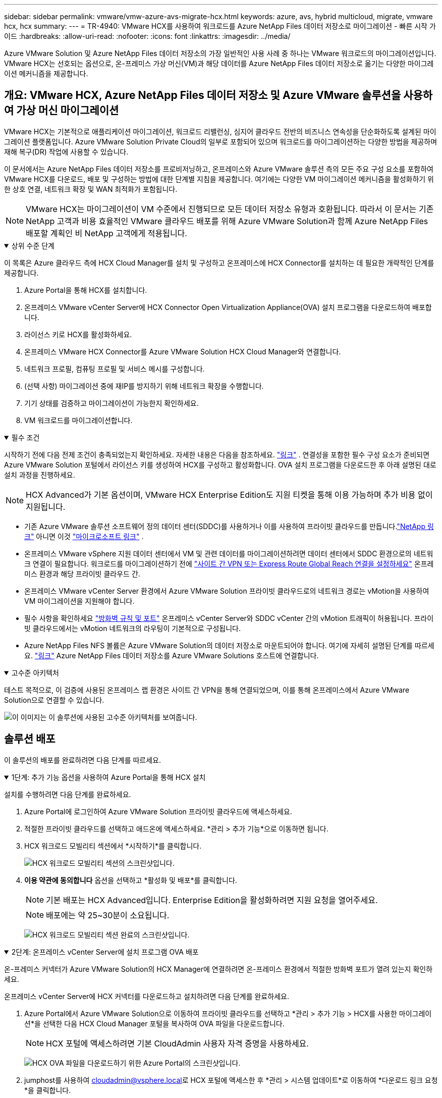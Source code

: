 ---
sidebar: sidebar 
permalink: vmware/vmw-azure-avs-migrate-hcx.html 
keywords: azure, avs, hybrid multicloud, migrate, vmware hcx, hcx 
summary:  
---
= TR-4940: VMware HCX를 사용하여 워크로드를 Azure NetApp Files 데이터 저장소로 마이그레이션 - 빠른 시작 가이드
:hardbreaks:
:allow-uri-read: 
:nofooter: 
:icons: font
:linkattrs: 
:imagesdir: ../media/


[role="lead"]
Azure VMware Solution 및 Azure NetApp Files 데이터 저장소의 가장 일반적인 사용 사례 중 하나는 VMware 워크로드의 마이그레이션입니다.  VMware HCX는 선호되는 옵션으로, 온-프레미스 가상 머신(VM)과 해당 데이터를 Azure NetApp Files 데이터 저장소로 옮기는 다양한 마이그레이션 메커니즘을 제공합니다.



== 개요: VMware HCX, Azure NetApp Files 데이터 저장소 및 Azure VMware 솔루션을 사용하여 가상 머신 마이그레이션

VMware HCX는 기본적으로 애플리케이션 마이그레이션, 워크로드 리밸런싱, 심지어 클라우드 전반의 비즈니스 연속성을 단순화하도록 설계된 마이그레이션 플랫폼입니다.  Azure VMware Solution Private Cloud의 일부로 포함되어 있으며 워크로드를 마이그레이션하는 다양한 방법을 제공하며 재해 복구(DR) 작업에 사용할 수 있습니다.

이 문서에서는 Azure NetApp Files 데이터 저장소를 프로비저닝하고, 온프레미스와 Azure VMware 솔루션 측의 모든 주요 구성 요소를 포함하여 VMware HCX를 다운로드, 배포 및 구성하는 방법에 대한 단계별 지침을 제공합니다. 여기에는 다양한 VM 마이그레이션 메커니즘을 활성화하기 위한 상호 연결, 네트워크 확장 및 WAN 최적화가 포함됩니다.


NOTE: VMware HCX는 마이그레이션이 VM 수준에서 진행되므로 모든 데이터 저장소 유형과 호환됩니다.  따라서 이 문서는 기존 NetApp 고객과 비용 효율적인 VMware 클라우드 배포를 위해 Azure VMware Solution과 함께 Azure NetApp Files 배포할 계획인 비 NetApp 고객에게 적용됩니다.

.상위 수준 단계
[%collapsible%open]
====
이 목록은 Azure 클라우드 측에 HCX Cloud Manager를 설치 및 구성하고 온프레미스에 HCX Connector를 설치하는 데 필요한 개략적인 단계를 제공합니다.

. Azure Portal을 통해 HCX를 설치합니다.
. 온프레미스 VMware vCenter Server에 HCX Connector Open Virtualization Appliance(OVA) 설치 프로그램을 다운로드하여 배포합니다.
. 라이선스 키로 HCX를 활성화하세요.
. 온프레미스 VMware HCX Connector를 Azure VMware Solution HCX Cloud Manager와 연결합니다.
. 네트워크 프로필, 컴퓨팅 프로필 및 서비스 메시를 구성합니다.
. (선택 사항) 마이그레이션 중에 재IP를 방지하기 위해 네트워크 확장을 수행합니다.
. 기기 상태를 검증하고 마이그레이션이 가능한지 확인하세요.
. VM 워크로드를 마이그레이션합니다.


====
.필수 조건
[%collapsible%open]
====
시작하기 전에 다음 전제 조건이 충족되었는지 확인하세요.  자세한 내용은 다음을 참조하세요. https://docs.microsoft.com/en-us/azure/azure-vmware/configure-vmware-hcx["링크"^] .  연결성을 포함한 필수 구성 요소가 준비되면 Azure VMware Solution 포털에서 라이선스 키를 생성하여 HCX를 구성하고 활성화합니다.  OVA 설치 프로그램을 다운로드한 후 아래 설명된 대로 설치 과정을 진행하세요.


NOTE: HCX Advanced가 기본 옵션이며, VMware HCX Enterprise Edition도 지원 티켓을 통해 이용 가능하며 추가 비용 없이 지원됩니다.

* 기존 Azure VMware 솔루션 소프트웨어 정의 데이터 센터(SDDC)를 사용하거나 이를 사용하여 프라이빗 클라우드를 만듭니다.link:vmw-azure-avs-setup.html["NetApp 링크"^] 아니면 이것 https://docs.microsoft.com/en-us/azure/azure-vmware/deploy-azure-vmware-solution?tabs=azure-portal["마이크로소프트 링크"^] .
* 온프레미스 VMware vSphere 지원 데이터 센터에서 VM 및 관련 데이터를 마이그레이션하려면 데이터 센터에서 SDDC 환경으로의 네트워크 연결이 필요합니다.  워크로드를 마이그레이션하기 전에 https://docs.microsoft.com/en-us/azure/azure-vmware/tutorial-expressroute-global-reach-private-cloud["사이트 간 VPN 또는 Express Route Global Reach 연결을 설정하세요"^] 온프레미스 환경과 해당 프라이빗 클라우드 간.
* 온프레미스 VMware vCenter Server 환경에서 Azure VMware Solution 프라이빗 클라우드로의 네트워크 경로는 vMotion을 사용하여 VM 마이그레이션을 지원해야 합니다.
* 필수 사항을 확인하세요 https://learn.microsoft.com/en-us/azure/azure-vmware/tutorial-network-checklist?source=recommendations["방화벽 규칙 및 포트"^] 온프레미스 vCenter Server와 SDDC vCenter 간의 vMotion 트래픽이 허용됩니다.  프라이빗 클라우드에서는 vMotion 네트워크의 라우팅이 기본적으로 구성됩니다.
* Azure NetApp Files NFS 볼륨은 Azure VMware Solution의 데이터 저장소로 마운트되어야 합니다.  여기에 자세히 설명된 단계를 따르세요. https://learn.microsoft.com/en-us/azure/azure-vmware/attach-azure-netapp-files-to-azure-vmware-solution-hosts?tabs=azure-portal["링크"^] Azure NetApp Files 데이터 저장소를 Azure VMware Solutions 호스트에 연결합니다.


====
.고수준 아키텍처
[%collapsible%open]
====
테스트 목적으로, 이 검증에 사용된 온프레미스 랩 환경은 사이트 간 VPN을 통해 연결되었으며, 이를 통해 온프레미스에서 Azure VMware Solution으로 연결할 수 있습니다.

image:anfd-hcx-001.png["이 이미지는 이 솔루션에 사용된 고수준 아키텍처를 보여줍니다."]

====


== 솔루션 배포

이 솔루션의 배포를 완료하려면 다음 단계를 따르세요.

.1단계: 추가 기능 옵션을 사용하여 Azure Portal을 통해 HCX 설치
[%collapsible%open]
====
설치를 수행하려면 다음 단계를 완료하세요.

. Azure Portal에 로그인하여 Azure VMware Solution 프라이빗 클라우드에 액세스하세요.
. 적절한 프라이빗 클라우드를 선택하고 애드온에 액세스하세요.  *관리 > 추가 기능*으로 이동하면 됩니다.
. HCX 워크로드 모빌리티 섹션에서 *시작하기*를 클릭합니다.
+
image:anfd-hcx-002.png["HCX 워크로드 모빌리티 섹션의 스크린샷입니다."]

. *이용 약관에 동의합니다* 옵션을 선택하고 *활성화 및 배포*를 클릭합니다.
+

NOTE: 기본 배포는 HCX Advanced입니다.  Enterprise Edition을 활성화하려면 지원 요청을 열어주세요.

+

NOTE: 배포에는 약 25~30분이 소요됩니다.

+
image:anfd-hcx-003.png["HCX 워크로드 모빌리티 섹션 완료의 스크린샷입니다."]



====
.2단계: 온프레미스 vCenter Server에 설치 프로그램 OVA 배포
[%collapsible%open]
====
온-프레미스 커넥터가 Azure VMware Solution의 HCX Manager에 연결하려면 온-프레미스 환경에서 적절한 방화벽 포트가 열려 있는지 확인하세요.

온프레미스 vCenter Server에 HCX 커넥터를 다운로드하고 설치하려면 다음 단계를 완료하세요.

. Azure Portal에서 Azure VMware Solution으로 이동하여 프라이빗 클라우드를 선택하고 *관리 > 추가 기능 > HCX를 사용한 마이그레이션*을 선택한 다음 HCX Cloud Manager 포털을 복사하여 OVA 파일을 다운로드합니다.
+

NOTE: HCX 포털에 액세스하려면 기본 CloudAdmin 사용자 자격 증명을 사용하세요.

+
image:anfd-hcx-004.png["HCX OVA 파일을 다운로드하기 위한 Azure Portal의 스크린샷입니다."]

. jumphost를 사용하여 mailto:cloudadmin@vsphere.local[cloudadmin@vsphere.local^]로 HCX 포털에 액세스한 후 *관리 > 시스템 업데이트*로 이동하여 *다운로드 링크 요청*을 클릭합니다.
+

NOTE: OVA 링크를 다운로드하거나 복사하여 브라우저에 붙여넣어 온프레미스 vCenter Server에 배포할 VMware HCX Connector OVA 파일의 다운로드 프로세스를 시작합니다.

+
image:anfd-hcx-005.png["OVA 다운로드 링크의 스크린샷."]

. OVA를 다운로드한 후 *OVF 템플릿 배포* 옵션을 사용하여 온프레미스 VMware vSphere 환경에 배포합니다.
+
image:anfd-hcx-006.png["올바른 OVA 템플릿을 선택하기 위한 스크린샷입니다."]

. OVA 배포에 필요한 모든 정보를 입력하고, *다음*을 클릭한 다음, *마침*을 클릭하여 VMware HCX 커넥터 OVA를 배포합니다.
+

NOTE: 가상 어플라이언스의 전원을 수동으로 켭니다.



단계별 지침은 다음을 참조하세요. https://docs.vmware.com/en/VMware-HCX/services/user-guide/GUID-BFD7E194-CFE5-4259-B74B-991B26A51758.html["VMware HCX 사용자 가이드"^] .

====
.3단계: 라이선스 키로 HCX 커넥터 활성화
[%collapsible%open]
====
온프레미스에 VMware HCX Connector OVA를 배포하고 어플라이언스를 시작한 후 다음 단계를 완료하여 HCX Connector를 활성화합니다.  Azure VMware Solution 포털에서 라이선스 키를 생성하고 VMware HCX Manager에서 활성화합니다.

. Azure Portal에서 Azure VMware Solution으로 이동하여 프라이빗 클라우드를 선택하고 *관리 > 추가 기능 > HCX를 사용한 마이그레이션*을 선택합니다.
. *HCX 키를 사용하여 온프레미스와 연결*에서 *추가*를 클릭하고 활성화 키를 복사합니다.
+
image:anfd-hcx-007.png["HCX 키를 추가하는 스크린샷."]

+

NOTE: 배포된 각 온프레미스 HCX 커넥터에는 별도의 키가 필요합니다.

. 온프레미스 VMware HCX Manager에 로그인하세요. `"https://hcxmanagerIP:9443"` 관리자 자격 증명을 사용합니다.
+

NOTE: OVA 배포 중에 정의된 비밀번호를 사용하세요.

. 라이센스에서 3단계에서 복사한 키를 입력하고 *활성화*를 클릭합니다.
+

NOTE: 온프레미스 HCX 커넥터는 인터넷에 접속할 수 있어야 합니다.

. *데이터 센터 위치*에서 온프레미스에서 VMware HCX Manager를 설치할 수 있는 가장 가까운 위치를 제공합니다.  *계속*을 클릭하세요.
. *시스템 이름*에서 이름을 업데이트하고 *계속*을 클릭합니다.
. *예, 계속*을 클릭합니다.
. *vCenter 연결*에서 vCenter Server의 정규화된 도메인 이름(FQDN) 또는 IP 주소와 해당 자격 증명을 제공하고 *계속*을 클릭합니다.
+

NOTE: 나중에 연결 문제를 방지하려면 FQDN을 사용하세요.

. *SSO/PSC 구성*에서 Platform Services Controller의 FQDN 또는 IP 주소를 입력하고 *계속*을 클릭합니다.
+

NOTE: VMware vCenter Server FQDN 또는 IP 주소를 입력하세요.

. 입력한 정보가 정확한지 확인하고 *다시 시작*을 클릭하세요.
. 서비스가 다시 시작된 후 나타나는 페이지에서 vCenter Server가 녹색으로 표시됩니다.  vCenter Server와 SSO 모두 적절한 구성 매개변수를 가져야 하며, 이는 이전 페이지와 동일해야 합니다.
+

NOTE: 이 프로세스는 약 10~20분 정도 걸리며 플러그인이 vCenter Server에 추가됩니다.

+
image:anfd-hcx-008.png["완료된 프로세스를 보여주는 스크린샷입니다."]



====
.4단계: 온-프레미스 VMware HCX 커넥터를 Azure VMware Solution HCX Cloud Manager와 페어링
[%collapsible%open]
====
온-프레미스와 Azure VMware Solution에 HCX 커넥터를 설치한 후, 페어링을 추가하여 Azure VMware Solution 프라이빗 클라우드에 대한 온-프레미스 VMware HCX 커넥터를 구성합니다.  사이트 페어링을 구성하려면 다음 단계를 완료하세요.

. 온-프레미스 vCenter 환경과 Azure VMware Solution SDDC 간에 사이트 쌍을 만들려면 온-프레미스 vCenter Server에 로그인하고 새 HCX vSphere Web Client 플러그인에 액세스합니다.


image:anfd-hcx-009.png["HCX vSphere Web Client 플러그인의 스크린샷입니다."]

. 인프라에서 *사이트 페어링 추가*를 클릭합니다.



NOTE: Azure VMware Solution HCX Cloud Manager URL 또는 IP 주소와 프라이빗 클라우드에 액세스하기 위한 CloudAdmin 역할의 자격 증명을 입력하세요.

image:anfd-hcx-010.png["CloudAdmin 역할에 대한 스크린샷 URL 또는 IP 주소 및 자격 증명입니다."]

. *연결*을 클릭하세요.



NOTE: VMware HCX Connector는 포트 443을 통해 HCX Cloud Manager IP로 라우팅할 수 있어야 합니다.

. 페어링이 생성되면 새로 구성된 사이트 페어링을 HCX 대시보드에서 사용할 수 있습니다.


image:anfd-hcx-011.png["HCX 대시보드에서 완료된 프로세스의 스크린샷입니다."]

====
.5단계: 네트워크 프로필, 컴퓨팅 프로필 및 서비스 메시 구성
[%collapsible%open]
====
VMware HCX Interconnect 서비스 어플라이언스는 인터넷과 대상 사이트에 대한 개인 연결을 통해 복제 및 vMotion 기반 마이그레이션 기능을 제공합니다.  상호 연결은 암호화, 트래픽 엔지니어링, VM 이동성을 제공합니다.  Interconnect 서비스 어플라이언스를 생성하려면 다음 단계를 완료하세요.

. 인프라에서 *상호 연결 > 다중 사이트 서비스 메시 > 컴퓨팅 프로필 > 컴퓨팅 프로필 만들기*를 선택합니다.



NOTE: 컴퓨팅 프로필은 배포되는 어플라이언스와 HCX 서비스가 액세스할 수 있는 VMware 데이터 센터 부분을 포함한 배포 매개변수를 정의합니다.

image:anfd-hcx-012.png["vSphere 클라이언트 상호 연결 페이지의 스크린샷입니다."]

. 컴퓨팅 프로필을 만든 후 *멀티 사이트 서비스 메시 > 네트워크 프로필 > 네트워크 프로필 만들기*를 선택하여 네트워크 프로필을 만듭니다.


네트워크 프로필은 HCX가 가상 어플라이언스에 사용하는 IP 주소와 네트워크 범위를 정의합니다.


NOTE: 이 단계에는 두 개 이상의 IP 주소가 필요합니다.  이러한 IP 주소는 관리 네트워크에서 Interconnect Appliance에 할당됩니다.

image:anfd-hcx-013.png["vSphere 클라이언트 Interconnect 페이지에 IP 주소를 추가하는 스크린샷입니다."]

. 이제 컴퓨팅 및 네트워크 프로필이 성공적으로 생성되었습니다.
. *상호 연결* 옵션 내에서 *서비스 메시* 탭을 선택하여 서비스 메시를 만들고 온-프레미스 및 Azure SDDC 사이트를 선택합니다.
. 서비스 메시는 로컬 및 원격 컴퓨팅과 네트워크 프로필 쌍을 지정합니다.



NOTE: 이 프로세스의 일환으로 HCX 어플라이언스는 소스 사이트와 대상 사이트 모두에 배포되고 자동으로 구성되어 안전한 전송 패브릭을 생성합니다.

image:anfd-hcx-014.png["vSphere 클라이언트 Interconnect 페이지의 Service Mesh 탭 스크린샷입니다."]

. 이것은 구성의 마지막 단계입니다.  배포를 완료하는 데 약 30분이 소요됩니다.  서비스 메시가 구성되면 워크로드 VM을 마이그레이션하기 위한 IPsec 터널이 성공적으로 생성되어 환경이 준비됩니다.


image:anfd-hcx-015.png["vSphere 클라이언트 Interconnect 페이지에서 완료된 프로세스의 스크린샷입니다."]

====
.6단계: 워크로드 마이그레이션
[%collapsible%open]
====
다양한 VMware HCX 마이그레이션 기술을 사용하여 온-프레미스와 Azure SDDC 간에 워크로드를 양방향으로 마이그레이션할 수 있습니다.  HCX 대량 마이그레이션, HCX vMotion, HCX 콜드 마이그레이션, HCX 복제 지원 vMotion(HCX Enterprise 에디션에서 사용 가능), HCX OS 지원 마이그레이션(HCX Enterprise 에디션에서 사용 가능) 등 다양한 마이그레이션 기술을 사용하여 VMware HCX 활성화 엔터티 간에 VM을 이동할 수 있습니다.

다양한 HCX 마이그레이션 메커니즘에 대해 자세히 알아보려면 다음을 참조하세요. https://learn.microsoft.com/en-us/azure/azure-vmware/architecture-migrate#vmware-hcx-migration-options["VMware HCX 마이그레이션 유형"^] .

*대량 마이그레이션*

이 섹션에서는 대량 마이그레이션 메커니즘에 대해 자세히 설명합니다.  대량 마이그레이션 중에 HCX의 대량 마이그레이션 기능은 vSphere Replication을 사용하여 디스크 파일을 마이그레이션하고 대상 vSphere HCX 인스턴스에서 VM을 다시 생성합니다.

대량 VM 마이그레이션을 시작하려면 다음 단계를 완료하세요.

. *서비스 > 마이그레이션*에서 *마이그레이션* 탭에 액세스합니다.


image:anfd-hcx-016.png["vSphere 클라이언트의 마이그레이션 섹션 스크린샷."]

. *원격 사이트 연결*에서 원격 사이트 연결을 선택하고 소스와 대상을 선택합니다.  이 예에서 대상은 Azure VMware Solution SDDC HCX 엔드포인트입니다.
. *마이그레이션을 위한 VM 선택*을 클릭합니다.  이는 온프레미스 VM의 모든 목록을 제공합니다.  일치:값 표현식을 기준으로 VM을 선택하고 *추가*를 클릭합니다.
. *전송 및 배치* 섹션에서 마이그레이션 프로필을 포함하여 필수 필드(*클러스터*, *저장소*, *대상* 및 *네트워크*)를 업데이트하고 *검증*을 클릭합니다.


image:anfd-hcx-017.png["vSphere 클라이언트의 전송 및 배치 섹션의 스크린샷입니다."]

. 유효성 검사가 완료되면 *이동*을 클릭하여 마이그레이션을 시작합니다.


image:anfd-hcx-018.png["마이그레이션 시작의 스크린샷입니다."]


NOTE: 이 마이그레이션 중에 대상 vCenter 내의 지정된 Azure NetApp Files 데이터 저장소에 플레이스홀더 디스크가 생성되어 소스 VM 디스크의 데이터를 플레이스홀더 디스크로 복제할 수 있습니다.  HBR은 대상에 대한 전체 동기화를 위해 트리거되고, 기준이 완료된 후 RPO(복구 지점 목표) 주기를 기반으로 증분 동기화가 수행됩니다.  전체/증분 동기화가 완료된 후 특정 일정을 설정하지 않으면 자동으로 전환이 실행됩니다.

. 마이그레이션이 완료되면 대상 SDDC vCenter에 액세스하여 해당 내용을 검증합니다.


image:anfd-hcx-019.png["입력/출력 대화 상자 또는 서면 내용을 나타내는 그림"]

HCX를 사용하여 온프레미스에서 Azure VMware 솔루션으로 워크로드를 마이그레이션하는 방법과 다양한 마이그레이션 옵션에 대한 추가 및 자세한 정보는 다음을 참조하세요. https://learn.microsoft.com/en-us/azure/azure-vmware/architecture-migrate["VMware HCX 마이그레이션 고려 사항"^] .

이 과정에 대해 자세히 알아보려면 다음 영상을 시청하세요.

.HCX를 사용한 워크로드 마이그레이션
video::255640f5-4dff-438c-8d50-b01200f017d1[panopto]
HCX vMotion 옵션의 스크린샷은 다음과 같습니다.

image:anfd-hcx-020.png["입력/출력 대화 상자 또는 서면 내용을 나타내는 그림"]

이 과정에 대해 자세히 알아보려면 다음 영상을 시청하세요.

.HCX v모션
video::986bb505-6f3d-4a5a-b016-b01200f03f18[panopto]

NOTE: 마이그레이션을 처리하는 데 충분한 대역폭이 있는지 확인하세요.


NOTE: 대상 ANF 데이터 저장소에는 마이그레이션을 처리할 수 있는 충분한 공간이 있어야 합니다.

====


== 결론

온프레미스의 모든 유형/공급업체 스토리지에 있는 데이터를 대상으로 전체 클라우드 또는 하이브리드 클라우드를 사용하든, Azure NetApp Files 와 HCX는 데이터 요구 사항을 애플리케이션 계층에 원활하게 전달하여 TCO를 줄이는 동시에 애플리케이션 워크로드를 배포하고 마이그레이션할 수 있는 탁월한 옵션을 제공합니다.  어떤 사용 사례든 Azure NetApp Files 와 함께 Azure VMware 솔루션을 선택하면 클라우드의 이점을 빠르게 실현하고, 온프레미스와 여러 클라우드에서 일관된 인프라와 운영을 구현하고, 워크로드를 양방향으로 이식하고, 엔터프라이즈급 용량과 성능을 얻을 수 있습니다.  VMware vSphere Replication, VMware vMotion 또는 NFC(네트워크 파일 복사)를 사용하여 스토리지를 연결하고 VM을 마이그레이션하는 데 사용되는 익숙한 프로세스 및 절차와 동일합니다.



== 테이크아웃

이 문서의 주요 내용은 다음과 같습니다.

* 이제 Azure VMware Solution SDDC에서 Azure NetApp Files 데이터 저장소로 사용할 수 있습니다.
* 온-프레미스에서 Azure NetApp Files 저장소로 데이터를 쉽게 마이그레이션할 수 있습니다.
* 마이그레이션 작업 중에 용량 및 성능 요구 사항을 충족하기 위해 Azure NetApp Files 데이터 저장소를 쉽게 확장하거나 축소할 수 있습니다.




== 추가 정보를 찾을 수 있는 곳

이 문서에 설명된 정보에 대해 자세히 알아보려면 다음 웹사이트 링크를 참조하세요.

* Azure VMware 솔루션 설명서


https://docs.microsoft.com/en-us/azure/azure-vmware/["https://docs.microsoft.com/en-us/azure/azure-vmware/"^]

* Azure NetApp Files 설명서


https://docs.microsoft.com/en-us/azure/azure-netapp-files/["https://docs.microsoft.com/en-us/azure/azure-netapp-files/"^]

* VMware HCX 마이그레이션 고려 사항


https://learn.microsoft.com/en-us/azure/azure-vmware/architecture-migrate["https://learn.microsoft.com/en-us/azure/azure-vmware/architecture-migrate"^]
